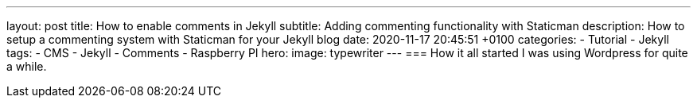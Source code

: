 ---
layout: post
title: How to enable comments in Jekyll 
subtitle: Adding commenting functionality with Staticman
description: How to setup a commenting system with Staticman for your Jekyll blog 
date: 2020-11-17 20:45:51 +0100
categories: 
    - Tutorial 
    - Jekyll
tags: 
    - CMS
    - Jekyll
    - Comments
    - Raspberry PI
hero:
    image: typewriter
---
=== How it all started
I was using Wordpress for quite a while. 